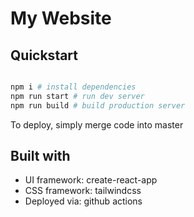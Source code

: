 * My Website
** Quickstart

#+BEGIN_SRC sh

  npm i # install dependencies
  npm run start # run dev server
  npm run build # build production server

#+END_SRC

To deploy, simply merge code into master

** Built with

 - UI framework: create-react-app
 - CSS framework: tailwindcss
 - Deployed via: github actions
